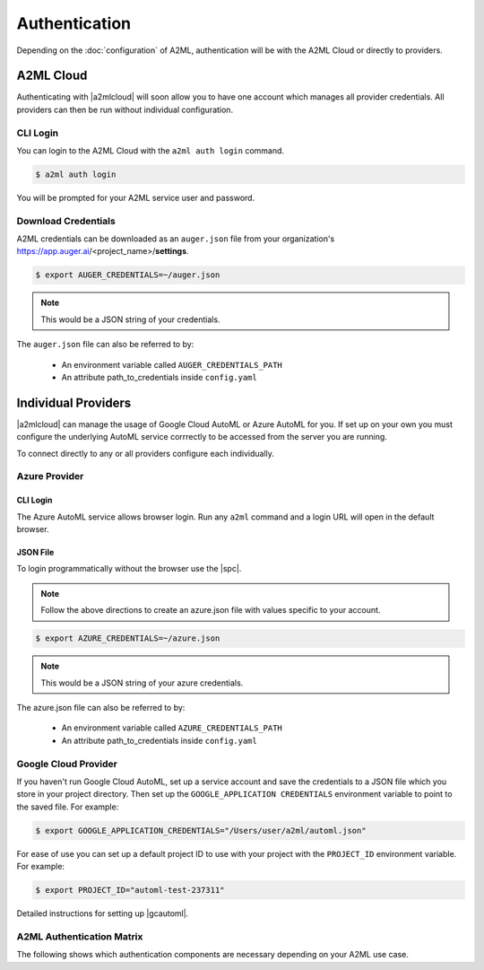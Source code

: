 **************
Authentication
**************

Depending on the :doc:`configuration` of A2ML, authentication will be with the A2ML Cloud or directly to providers.

A2ML Cloud
==========

Authenticating with |a2mlcloud| will soon allow you to have one account which manages all provider credentials. All providers can then be run without individual configuration.

CLI Login
---------

You can login to the A2ML Cloud with the ``a2ml auth login`` command.

.. code-block:: bash

  $ a2ml auth login

You will be prompted for your A2ML service user and password. 

Download Credentials
--------------------

A2ML credentials can be downloaded as an ``auger.json`` file from your organization's https://app.auger.ai/<project_name>/**settings**.

.. code-block:: bash

  $ export AUGER_CREDENTIALS=~/auger.json

.. note::

  This would be a JSON string of your credentials.

The ``auger.json`` file can also be referred to by:

  - An environment variable called ``AUGER_CREDENTIALS_PATH``
  - An attribute path_to_credentials inside ``config.yaml``


Individual Providers
====================

.. |a2mlcloud| raw:: html

   <a href="https://app.auger/signup" target="_blank">A2ML Cloud</a>


|a2mlcloud| can manage the usage of Google Cloud AutoML or Azure AutoML for you. If set up on your own you must configure the underlying AutoML service corrrectly to be accessed from the server you are running.


To connect directly to any or all providers configure each individually.

Azure Provider
--------------

CLI Login
^^^^^^^^^
The Azure AutoML service allows browser login. Run any ``a2ml`` command and a login URL will open in the default browser.

JSON File
^^^^^^^^^
.. |spc| raw:: html

  <a href="https://docs.microsoft.com/en-us/azure/active-directory/develop/howto-create-service-principal-portal" target="_blank">service principal credentials</a>

To login programmatically without the browser use the |spc|.

.. note::

  Follow the above directions to create an azure.json file with values specific to your account.

.. code-block:: JSON
  :caption: azure.json
  :name: azure.json

  {
    "subscription_id":"",
    "directory_tenant_id":"",
    "application_client_id":"",
    "client_secret":""
  }


.. code-block:: bash

  $ export AZURE_CREDENTIALS=~/azure.json

.. note::

  This would be a JSON string of your azure credentials.

The azure.json file can also be referred to by:

  - An environment variable called ``AZURE_CREDENTIALS_PATH``
  - An attribute path_to_credentials inside ``config.yaml``

Google Cloud Provider
---------------------
If you haven't run Google Cloud AutoML, set up a service account and save the credentials to a JSON file which you store in your project directory.  Then set up the ``GOOGLE_APPLICATION CREDENTIALS`` environment variable to point to the saved file.  For example:

.. code-block:: bash

  $ export GOOGLE_APPLICATION_CREDENTIALS="/Users/user/a2ml/automl.json"


For ease of use you can set up a default project ID to use with your project with the ``PROJECT_ID`` environment variable. For example:  

.. code-block:: bash

  $ export PROJECT_ID="automl-test-237311"


Detailed instructions for setting up |gcautoml|.

.. |gcautoml| raw:: html

   <a href="https://cloud.google.com/vision/automl/docs/before-you-begin" target="_blank">Google Cloud AutoML</a>

.. _Auth_Matrix:

A2ML Authentication Matrix
-------------------------------
The following shows which authentication components are necessary depending on your A2ML use case.

.. csv-table:: Authentication Matrix
   :file: authentication_matrix.csv
